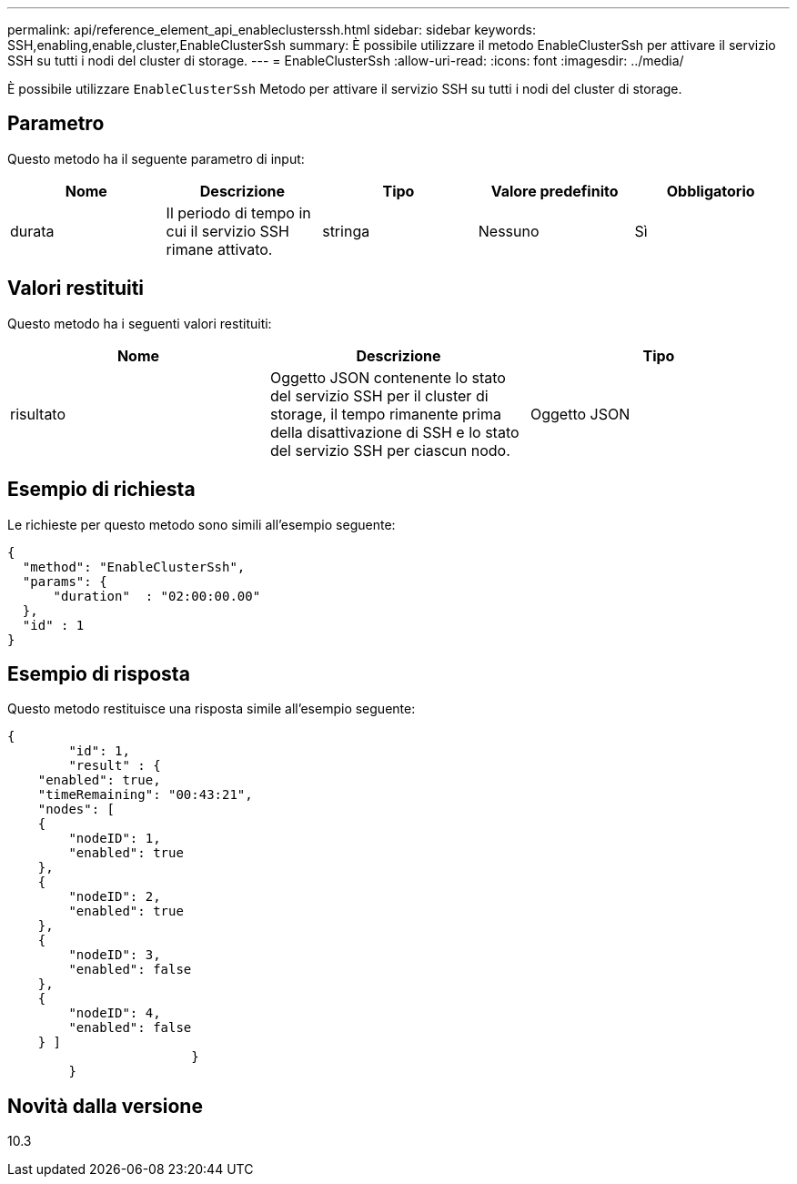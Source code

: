 ---
permalink: api/reference_element_api_enableclusterssh.html 
sidebar: sidebar 
keywords: SSH,enabling,enable,cluster,EnableClusterSsh 
summary: È possibile utilizzare il metodo EnableClusterSsh per attivare il servizio SSH su tutti i nodi del cluster di storage. 
---
= EnableClusterSsh
:allow-uri-read: 
:icons: font
:imagesdir: ../media/


[role="lead"]
È possibile utilizzare `EnableClusterSsh` Metodo per attivare il servizio SSH su tutti i nodi del cluster di storage.



== Parametro

Questo metodo ha il seguente parametro di input:

|===
| Nome | Descrizione | Tipo | Valore predefinito | Obbligatorio 


 a| 
durata
 a| 
Il periodo di tempo in cui il servizio SSH rimane attivato.
 a| 
stringa
 a| 
Nessuno
 a| 
Sì

|===


== Valori restituiti

Questo metodo ha i seguenti valori restituiti:

|===
| Nome | Descrizione | Tipo 


 a| 
risultato
 a| 
Oggetto JSON contenente lo stato del servizio SSH per il cluster di storage, il tempo rimanente prima della disattivazione di SSH e lo stato del servizio SSH per ciascun nodo.
 a| 
Oggetto JSON

|===


== Esempio di richiesta

Le richieste per questo metodo sono simili all'esempio seguente:

[listing]
----
{
  "method": "EnableClusterSsh",
  "params": {
      "duration"  : "02:00:00.00"
  },
  "id" : 1
}
----


== Esempio di risposta

Questo metodo restituisce una risposta simile all'esempio seguente:

[listing]
----
{
	"id": 1,
	"result" : {
    "enabled": true,
    "timeRemaining": "00:43:21",
    "nodes": [
    {
        "nodeID": 1,
        "enabled": true
    },
    {
        "nodeID": 2,
        "enabled": true
    },
    {
        "nodeID": 3,
        "enabled": false
    },
    {
        "nodeID": 4,
        "enabled": false
    } ]
			}
	}
----


== Novità dalla versione

10.3
